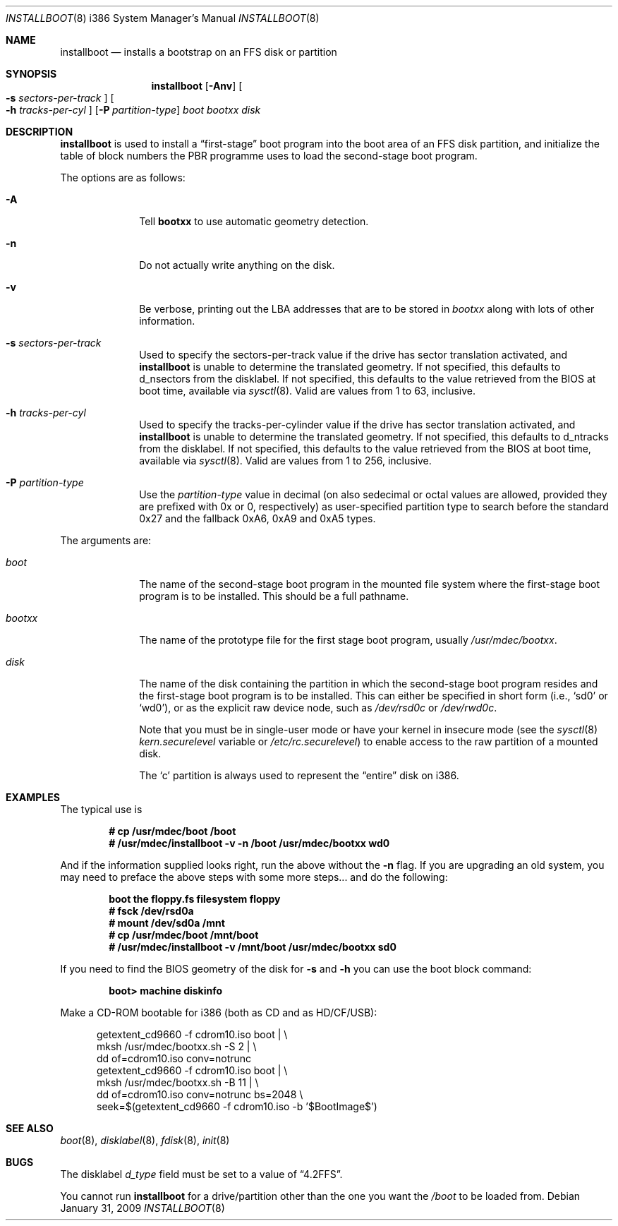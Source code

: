 .\"	$MirOS: src/sys/arch/i386/stand/installboot/installboot.8,v 1.17 2009/01/31 19:09:18 tg Exp $
.\"	$OpenBSD: installboot.8,v 1.28 2007/05/31 19:20:03 jmc Exp $
.\"
.\" Copyright (c) 1997 Michael Shalayeff
.\" All rights reserved.
.\"
.\" Redistribution and use in source and binary forms, with or without
.\" modification, are permitted provided that the following conditions
.\" are met:
.\" 1. Redistributions of source code must retain the above copyright
.\"    notice, this list of conditions and the following disclaimer.
.\" 2. Redistributions in binary form must reproduce the above copyright
.\"    notice, this list of conditions and the following disclaimer in the
.\"    documentation and/or other materials provided with the distribution.
.\"
.\" THIS SOFTWARE IS PROVIDED BY THE AUTHOR ``AS IS'' AND ANY EXPRESS OR
.\" IMPLIED WARRANTIES, INCLUDING, BUT NOT LIMITED TO, THE IMPLIED
.\" WARRANTIES OF MERCHANTABILITY AND FITNESS FOR A PARTICULAR PURPOSE
.\" ARE DISCLAIMED.  IN NO EVENT SHALL THE REGENTS OR CONTRIBUTORS BE LIABLE
.\" FOR ANY DIRECT, INDIRECT, INCIDENTAL, SPECIAL, EXEMPLARY, OR CONSEQUENTIAL
.\" DAMAGES (INCLUDING, BUT NOT LIMITED TO, PROCUREMENT OF SUBSTITUTE GOODS
.\" OR SERVICES; LOSS OF USE, DATA, OR PROFITS; OR BUSINESS INTERRUPTION)
.\" HOWEVER CAUSED AND ON ANY THEORY OF LIABILITY, WHETHER IN CONTRACT, STRICT
.\" LIABILITY, OR TORT (INCLUDING NEGLIGENCE OR OTHERWISE) ARISING IN ANY WAY
.\" OUT OF THE USE OF THIS SOFTWARE, EVEN IF ADVISED OF THE POSSIBILITY OF
.\" SUCH DAMAGE.
.\"
.\"
.Dd $Mdocdate: January 31 2009 $
.Dt INSTALLBOOT 8 i386
.Os
.Sh NAME
.Nm installboot
.Nd installs a bootstrap on an FFS disk or partition
.Sh SYNOPSIS
.Nm installboot
.Op Fl Anv
.Oo Fl s Ar sectors-per-track Oc
.Oo Fl h Ar tracks-per-cyl Oc
.Op Fl P Ar partition-type
.Ar boot
.Ar bootxx
.Ar disk
.Sh DESCRIPTION
.Nm installboot
is used to install a
.Dq first-stage
boot program into the boot area
of an FFS disk partition, and initialize the table of block numbers the
PBR programme uses to load the second-stage boot program.
.Pp
The options are as follows:
.Bl -tag -width flag_opt
.It Fl A
Tell
.Nm bootxx
to use automatic geometry detection.
.It Fl n
Do not actually write anything on the disk.
.It Fl v
Be verbose, printing out the LBA addresses that are to be stored in
.Ar bootxx
along with lots of other information.
.It Fl s Ar sectors-per-track
Used to specify the sectors-per-track value if the drive has
sector translation activated, and
.Nm
is unable to determine the translated geometry.
If not specified, this defaults to d_nsectors from the disklabel.
If not specified, this defaults to the value retrieved from the BIOS
at boot time, available via
.Xr sysctl 8 .
Valid are values from 1 to 63, inclusive.
.It Fl h Ar tracks-per-cyl
Used to specify the tracks-per-cylinder value if the drive has
sector translation activated, and
.Nm
is unable to determine the translated geometry.
If not specified, this defaults to d_ntracks from the disklabel.
If not specified, this defaults to the value retrieved from the BIOS
at boot time, available via
.Xr sysctl 8 .
Valid are values from 1 to 256, inclusive.
.It Fl P Ar partition-type
Use the
.Ar partition-type
value in decimal (on
.Mx
also sedecimal or octal values are allowed, provided
they are prefixed with 0x or 0, respectively) as user-specified
partition type to search before the standard 0x27 and the fallback
0xA6, 0xA9 and 0xA5 types.
.El
.Pp
The arguments are:
.Bl -tag -width biosboot
.It Ar boot
The name of the second-stage boot program in the mounted file system
where the first-stage boot program is to be installed.
This should be a full pathname.
.It Ar bootxx
The name of the prototype file for the first stage boot program,
usually
.Pa /usr/mdec/bootxx .
.It Ar disk
The name of the disk containing the partition in which the second-stage
boot program resides and the first-stage boot program is to be installed.
This can either be specified in short form (i.e.,
.Sq sd0
or
.Sq wd0 ) ,
or as the explicit raw device node, such as
.Pa /dev/rsd0c
or
.Pa /dev/rwd0c .
.Pp
Note that you must be in single-user mode or have your kernel in
insecure mode (see the
.Xr sysctl 8
.Va kern.securelevel
variable or
.Pa /etc/rc.securelevel )
to enable access to the raw partition of a mounted disk.
.Pp
The
.Sq c
partition is always used to represent the
.Dq entire
disk on i386.
.El
.Sh EXAMPLES
The typical use is
.Pp
.Dl # cp /usr/mdec/boot /boot
.Dl # /usr/mdec/installboot -v -n /boot /usr/mdec/bootxx wd0
.Pp
And if the information supplied looks right, run the above without the
.Fl n
flag.
If you are upgrading an old system, you may need to preface
the above steps with some more steps... and do the following:
.Pp
.Dl boot the floppy.fs filesystem floppy
.Dl # fsck /dev/rsd0a
.Dl # mount /dev/sd0a /mnt
.Dl # cp /usr/mdec/boot /mnt/boot
.Dl # /usr/mdec/installboot -v /mnt/boot /usr/mdec/bootxx sd0
.Pp
If you need to find the BIOS geometry of the disk for
.Fl s
and
.Fl h
you can use the boot block command:
.Pp
.Dl boot> machine diskinfo
.Pp
Make a CD-ROM bootable for i386 (both as CD and as HD/CF/USB):
.Pp
.Bd -literal -offset ident
getextent_cd9660 -f cdrom10.iso boot \*(Ba \e
    mksh /usr/mdec/bootxx.sh -S 2 \*(Ba \e
    dd of=cdrom10.iso conv=notrunc
getextent_cd9660 -f cdrom10.iso boot \*(Ba \e
    mksh /usr/mdec/bootxx.sh -B 11 \*(Ba \e
    dd of=cdrom10.iso conv=notrunc bs=2048 \e
    seek=$(getextent_cd9660 -f cdrom10.iso -b '$BootImage$')
.Ed
.Sh SEE ALSO
.Xr boot 8 ,
.Xr disklabel 8 ,
.Xr fdisk 8 ,
.Xr init 8
.Sh BUGS
The disklabel
.Va d_type
field must be set to a value of
.Dq 4.2FFS .
.Pp
You cannot run
.Nm installboot
for a drive/partition other than the one you want the
.Pa /boot
to be loaded from.
